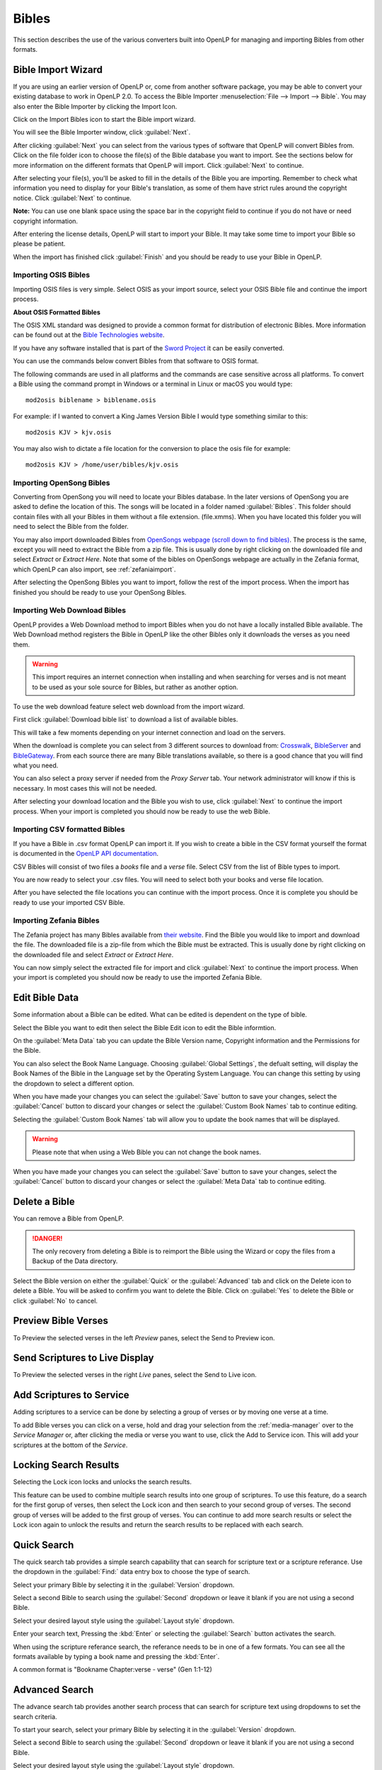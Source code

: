 .. _bibles:

======
Bibles
======

This section describes the use of the various converters built into OpenLP for 
managing and importing Bibles from other formats.

.. _import_bibles:

Bible Import Wizard
===================

If you are using an earlier version of OpenLP or, come from another software
package, you may be able to convert your existing database to work in OpenLP
2.0. To access the Bible Importer :menuselection:`File --> Import --> Bible`.
You may also enter the Bible Importer by clicking the |importicon| Import Icon.

Click on the |importicon| Import Bibles icon to start the Bible import wizard.

You will see the Bible Importer window, click :guilabel:`Next`.

|bibleimportstart|

After clicking :guilabel:`Next` you can select from the various types of
software that OpenLP will convert Bibles from. Click on the file folder icon to
choose the file(s) of the Bible database you want to import. See the sections
below for more information on the different formats that OpenLP will import.
Click :guilabel:`Next` to continue.

|bibleimportdropdown| 

After selecting your file(s), you'll be asked to fill in the details of the
Bible you are importing. Remember to check what information you need to display
for your Bible's translation, as some of them have strict rules around the
copyright notice. Click :guilabel:`Next` to continue.

**Note:** You can use one blank space using the space bar in the copyright field 
to continue if you do not have or need copyright information.

|bibleimportdropdown|

After entering the license details, OpenLP will start to import your Bible.
It may take some time to import your Bible so please be patient.

|bibleimportfinished|

When the import has finished click :guilabel:`Finish` and you should be
ready to use your Bible in OpenLP.

.. _bible_import_osis:

Importing OSIS Bibles
^^^^^^^^^^^^^^^^^^^^^

Importing OSIS files is very simple. Select OSIS as your import source, select
your OSIS Bible file and continue the import process.

|bibleimportosis|

**About OSIS Formatted Bibles**

The OSIS XML standard was designed to provide a common format for distribution
of electronic Bibles. More information can be found out at the `Bible Technologies website
<http://www.bibletechnologies.net/>`_.

If you have any software installed that is part of the `Sword Project
<http://www.crosswire.org/sword/index.jsp>`_ it can be easily converted.

You can use the commands below convert Bibles from that software to OSIS format.

The following commands are used in all platforms and the commands are case
sensitive across all platforms. To convert a Bible using the command prompt in
Windows or a terminal in Linux or macOS you would type::

    mod2osis biblename > biblename.osis

For example: if I wanted to convert a King James Version Bible I would type
something similar to this::

    mod2osis KJV > kjv.osis

You may also wish to dictate a file location for the conversion to place the
osis file for example::

    mod2osis KJV > /home/user/bibles/kjv.osis

.. bibles_import_opensong:

Importing OpenSong Bibles
^^^^^^^^^^^^^^^^^^^^^^^^^

Converting from OpenSong you will need to locate your Bibles database. In the
later versions of OpenSong you are asked to define the location of this. The
songs will be located in a folder named :guilabel:`Bibles`. This folder should
contain files with all your Bibles in them without a file extension. (file.xmms).
When you have located this folder you will need to select the Bible from the
folder.

You may also import downloaded Bibles from `OpenSongs webpage (scroll down to
find bibles) <http://opensong.org/pages/downloads.html>`_. The process is the same,
except you will need to extract the Bible from a zip file. This is usually done
by right clicking on the downloaded file and select `Extract` or `Extract Here`.
Note that some of the bibles on OpenSongs webpage are actually in the Zefania
format, which OpenLP can also import, see :ref:`zefaniaimport`.

|bibleimportopensong|

After selecting the OpenSong Bibles you want to import, follow the rest of the
import process. When the import has finished you should be ready to use your
OpenSong Bibles.

.. bibles_import_web_download:

Importing Web Download Bibles
^^^^^^^^^^^^^^^^^^^^^^^^^^^^^

OpenLP provides a Web Download method to import Bibles when you do not have a
locally installed Bible available. The Web Download method registers the Bible
in OpenLP like the other Bibles only it downloads the verses as you need them.

.. warning::
    This import requires an internet connection when installing and when 
    searching for verses and is not meant to be used as your sole source for 
    Bibles, but rather as another option.

To use the web download feature select web download from the import wizard.

|biblewebdownload|

First click :guilabel:`Download bible list` to download a list of available
bibles.

|bibleweblist|

This will take a few moments depending on your internet connection and load on
the servers.

|bibleweblocation|

When the download is complete you can select from 3 different sources to 
download from: `Crosswalk <http://www.biblestudytools.com/>`_, `BibleServer
<http://www.bibleserver.com/>`_ and `BibleGateway
<https://www.biblegateway.com/>`_. From each source there are many Bible
translations available, so there is a good chance that you will find what you
need.

You can also select a proxy server if needed from the `Proxy Server` tab. Your
network administrator will know if this is necessary. In most cases this will
not be needed.

|biblewebproxy|

After selecting your download location and the Bible you wish to use, click
:guilabel:`Next` to continue the import process. When your import is completed
you should now be ready to use the web Bible.

.. _bibles_import_csv:

Importing CSV formatted Bibles
^^^^^^^^^^^^^^^^^^^^^^^^^^^^^^

If you have a Bible in .csv format OpenLP can import it. If you wish to create
a bible in the CSV format yourself the format is documented in the 
`OpenLP API documentation <http://api.openlp.io/api/openlp/plugins/bibles/lib/csvbible.html#module-openlp.plugins.bibles.lib.csvbible>`_.

CSV Bibles will consist of two files a `books` file and a `verse` file. 
Select CSV from the list of Bible types to import.

You are now ready to select your .csv files. You will need to select both your
books and verse file location.

|bibleimportcsv|

After you have selected the file locations you can continue with the import
process. Once it is complete you should be ready to use your imported CSV Bible.

.. _zefaniaimport:

Importing Zefania Bibles
^^^^^^^^^^^^^^^^^^^^^^^^

The Zefania project has many Bibles available from `their website
<http://sourceforge.net/projects/zefania-sharp/files/Bibles/>`_.
Find the Bible you would like to import and download the file. The downloaded
file is a zip-file from which the Bible must be extracted. This is usually done
by right clicking on the downloaded file and select `Extract` or `Extract Here`.

|bibleimportzefania|

You can now simply select the extracted file for import and click
:guilabel:`Next` to continue the import process. When your import is completed
you should now be ready to use the imported Zefania Bible.

.. _edit_bibles:

Edit Bible Data
===============

Some information about a Bible can be edited.  What can be edited is dependent on
the type of bible.


Select the Bible you want to edit then select the |bibleedit| Bible Edit icon 
to edit the Bible informtion.

On the :guilabel:`Meta Data` tab you can update the Bible Version name, 
Copyright information and the Permissions for the Bible.
    
You can also select the Book Name Language.  Choosing :guilabel:`Global Settings`, the 
defualt setting, will display the Book Names of the Bible in the Language 
set by the Operating System Language.  You can change this setting by using 
the dropdown to select a different option.
    
When you have made your changes you can select the :guilabel:`Save` button to
save your changes, select the :guilabel:`Cancel` button to discard your changes
or select the :guilabel:`Custom Book Names` tab to continue editing.

|bibleeditform|

Selecting the :guilabel:`Custom Book Names` tab will allow you to update the book
names that will be displayed.
    
.. warning::
    Please note that when using a Web Bible you can not change the book names.
    
When you have made your changes you can select the :guilabel:`Save` button to
save your changes, select the :guilabel:`Cancel` button to discard your changes
or select the :guilabel:`Meta Data` tab to continue editing.

|biblenameform|

.. _delete_bibles:

Delete a Bible
==============

You can remove a Bible from OpenLP.  

.. danger::
    The only recovery from deleting a Bible is to reimport the Bible using the 
    Wizard or copy the files from a Backup of the Data directory.

Select the Bible version on either the :guilabel:`Quick` or the :guilabel:`Advanced` tab
and click on the |deleteicon| Delete icon to delete a Bible.
You will be asked to confirm you want to delete the Bible.  Click
on :guilabel:`Yes` to delete the Bible or click :guilabel:`No` to cancel.


.. _preview_scripture:

Preview Bible Verses
====================

To Preview the selected verses in the left *Preview* panes, select the 
|biblepreview| Send to Preview icon.


.. _display_scripture:

Send Scriptures to Live Display
===============================

To Preview the selected verses in the right *Live* panes, select the 
|biblelive| Send to Live icon.
	

.. _add_scripture_to_service:

Add Scriptures to Service
=========================

Adding scriptures to a service can be done by selecting a group of verses
or by moving one verse at a time.

To add Bible verses you can click on a verse, hold and drag your selection
from the :ref:`media-manager` over to the *Service Manager* 
or, after clicking the media or verse you want to use, click the 
|bibleadd| Add to Service icon. This will add your scriptures at the bottom 
of the *Service*. 


.. _lock_results:

Locking Search Results
======================

Selecting the |biblelock| Lock icon locks and unlocks the search results.  
    
This feature can be used to combine multiple search results into one group of 
scriptures.  To use this feature, do a search for the first gorup of verses, 
then select the |biblelock| Lock icon and then search to your second group of 
verses.  The second group of verses will be added to the first group of 
verses.  You can continue to add more search results or select the |biblelock| Lock
icon again to unlock the results and return the search results to be replaced 
with each search.

.. _quick_search:

Quick Search
============

The quick search tab provides a simple search capability that can search
for scripture text or a scripture referance.  Use the dropdown in the :guilabel:`Find:`
data entry box to choose the type of search. 

Select your primary Bible by selecting it in the :guilabel:`Version` dropdown.

Select a second Bible to search using the :guilabel:`Second` dropdown or leave
it blank if you are not using a second Bible.

Select your desired layout style using the :guilabel:`Layout style` dropdown.

Enter your search text, Pressing the :kbd:`Enter` or selecting the :guilabel:`Search`
button activates the search.

When using the scripture referance search, the referance needs to be in one of a 
few formats.  You can see all the formats available by typing a book name and 
pressing the :kbd:`Enter`.  

A common format is "Bookname Chapter:verse - verse" (Gen 1:1-12) 

|biblequicksearch|


.. _advanced_search:

Advanced Search
===============

The advance search tab provides another search process that can search
for scripture text using dropdowns to set the search criteria.

To start your search, select your primary Bible by selecting it in the
:guilabel:`Version` dropdown. 

Select a second Bible to search using the :guilabel:`Second` dropdown or leave 
it blank if you are not using a second Bible.

Select your desired layout style using the :guilabel:`Layout style` dropdown.

Select the book of the Bible to search using the :guilabel:`Book` dropdown.

Select the starting Chapter of the book using :guilabel:`Chapter` dropdown to 
the right of *From:*

Select the starting Verse of the chapter using the :guilabel:`Verse` dropdown to 
the right of *From:*

Select the ending Chapter of the book using :guilabel:`Chapter` dropdown to 
the right of *To:*

Select the ending Verse of the chapter using the :guilabel:`Verse` dropdown to 
the right of *To:*

Selecting the :guilabel:`Search` button activates the search.

|bibleadvancesearch|


.. pictures used in this page

.. |DELETEICON| image:: pics/theme_delete.png
.. |BIBLELIVE| image:: pics/system_live.png
.. |BIBLEPREVIEW| image:: pics/general_preview.png
.. |BIBLEEDIT| image:: pics/songs13.png
.. |BIBLEADD| image:: pics/buttons_add.png
.. |BIBLEEDITFORM| image:: pics/bible_edit_default.png
.. |BIBLENAMEFORM| image:: pics/bible_edit_names.png
.. |BIBLEQUICKSEARCH| image:: pics/bible_quick_search.png
.. |BIBLEADVANCESEARCH| image:: pics/bible_advance_search.png
.. |BIBLELOCK| image:: pics/bible_lock.png
.. |IMPORTICON| image:: pics/theme_import.png
.. |BIBLEIMPORTSTART| image:: pics/import_bible_start.png
.. |BIBLEIMPORTDROPDOWN| image:: pics/import_bible_dropdown.png
.. |BIBLEIMPORTFINISHED| image:: pics/import_bible_finished.png
.. |BIBLEIMPORTOSIS| image:: pics/import_bible_osis.png
.. |BIBLEIMPORTOPENSONG| image:: pics/import_bible_opensong.png
.. |BIBLEWEBDOWNLOAD| image:: pics/import_bible_web1.png
.. |BIBLEWEBLIST| image:: pics/import_bible_web2.png
.. |BIBLEWEBLOCATION| image:: pics/import_bible_web3.png
.. |BIBLEWEBPROXY| image:: pics/import_bible_web_proxy.png
.. |BIBLEIMPORTCSV| image:: pics/import_bible_csv.png
.. |BIBLEIMPORTZEFANIA| image:: pics/import_bible_zefania.png